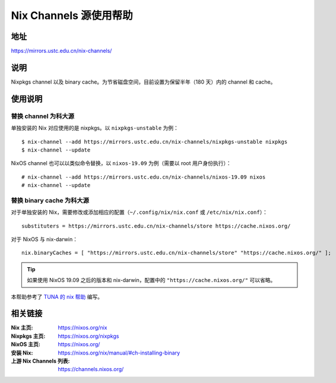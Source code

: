 =======================
Nix Channels 源使用帮助
=======================

地址
====

https://mirrors.ustc.edu.cn/nix-channels/

说明
====

Nixpkgs channel 以及 binary cache。为节省磁盘空间，目前设置为保留半年（180 天）内的 channel 和 cache。

使用说明
========

替换 channel 为科大源
^^^^^^^^^^^^^^^^^^^^^

单独安装的 Nix 对应使用的是 nixpkgs。以 ``nixpkgs-unstable`` 为例：

::

    $ nix-channel --add https://mirrors.ustc.edu.cn/nix-channels/nixpkgs-unstable nixpkgs
    $ nix-channel --update

NixOS channel 也可以以类似命令替换，以 ``nixos-19.09`` 为例（需要以 root 用户身份执行）：

::

    # nix-channel --add https://mirrors.ustc.edu.cn/nix-channels/nixos-19.09 nixos
    # nix-channel --update


替换 binary cache 为科大源
^^^^^^^^^^^^^^^^^^^^^^^^^^

对于单独安装的 Nix，需要修改或添加相应的配置（``~/.config/nix/nix.conf`` 或 ``/etc/nix/nix.conf``）：

::

    substituters = https://mirrors.ustc.edu.cn/nix-channels/store https://cache.nixos.org/

对于 NixOS 与 nix-darwin：

::

    nix.binaryCaches = [ "https://mirrors.ustc.edu.cn/nix-channels/store" "https://cache.nixos.org/" ];

.. tip::
    如果使用 NixOS 19.09 之后的版本和 nix-darwin，配置中的 ``"https://cache.nixos.org/"`` 可以省略。

本帮助参考了 `TUNA 的 nix 帮助 <https://mirrors.tuna.tsinghua.edu.cn/help/nix/>`_ 编写。

相关链接
========

:Nix 主页: https://nixos.org/nix
:Nixpkgs 主页: https://nixos.org/nixpkgs
:NixOS 主页: https://nixos.org/
:安装 Nix: https://nixos.org/nix/manual/#ch-installing-binary
:上游 Nix Channels 列表: https://channels.nixos.org/